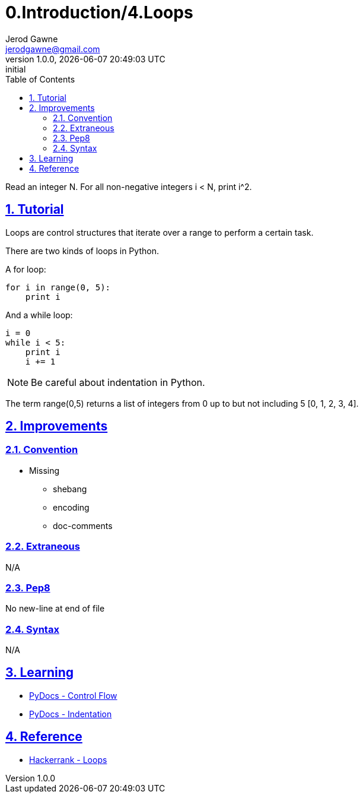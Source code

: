 :doctitle: 0.Introduction/4.Loops

:author: Jerod Gawne
:email: jerodgawne@gmail.com
:docdate: June 11, 2018

:summary: Read an integer N. For all non-negative integers i < N, print i^2.

:difficulty: easy
:time-complexity: low
:required-knowledge: control flow
:solution-variability:
:score: 10

:keywords: python, loops, control flow
:src-uri: https://github.com/jerodg/hackerrank

:revnumber: 1.0.0
:revdate: {docdatetime}
:revremark: initial

:doctype: article
:source-highlighter: highlight.js
:sectanchors:
:sectlinks:
:sectnums:
:toc:

{summary}

== Tutorial
Loops are control structures that iterate over a range to perform a certain task.

There are two kinds of loops in Python.

A for loop:
[source,python,linenums]
for i in range(0, 5):
    print i

And a while loop:
[source,python,linenums]
i = 0
while i < 5:
    print i
    i += 1

NOTE: Be careful about indentation in Python.

The term range(0,5) returns a list of integers from 0 up to but not including 5
[0, 1, 2, 3, 4].

== Improvements
=== Convention
* Missing
** shebang
** encoding
** doc-comments

=== Extraneous
N/A

=== Pep8
No new-line at end of file

=== Syntax
N/A

== Learning
* https://docs.python.org/3.7/tutorial/controlflow.html[PyDocs - Control Flow]
* https://www.python.org/dev/peps/pep-0008/#indentation[PyDocs - Indentation]

== Reference
* https://www.hackerrank.com/challenges/python-loops[Hackerrank - Loops]
